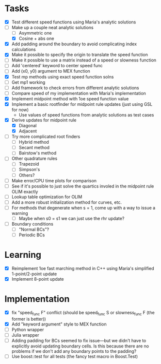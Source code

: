 * Tasks
  - [X] Test different speed functions using Maria's analytic solutions
  - [-] Make up a couple neat analytic solutions
	- [ ] Asymmetric one
	- [X] Cosine + abs one
  - [X] Add padding around the boundary to avoid complicating index calculations
  - [X] Make it possible to specify the origin to translate the speed function
  - [ ] Make it possible to use a matrix instead of a speed or slowness function
  - [ ] Add 'centered' keyword to center speed func
  - [ ] Add (x0, y0) argument to MEX function
  - [X] Test mp methods using exact speed function solns
  - [ ] Get mp1 working
  - [ ] Add framework to check errors from different analytic solutions
  - [ ] Compare speed of my implementation with Maria's implementation
  - [X] Implement midpoint method with 1oe speed function value
  - [X] Implement a basic rootfinder for midpoint rule updates (just
    using GSL for now)
	- Use values of speed functions from analytic solutions as test cases
  - [X] Derive updates for midpoint rule
	- [X] Diagonal
	- [X] Adjacent
  - [ ] Try more complicated root finders
	- [ ] Hybrid method
	- [ ] Secant method
	- [ ] Bairstow's method
  - [ ] Other quadrature rules
	- [ ] Trapezoid
	- [ ] Simpson's
	- [ ] Others?
  - [ ] Make error/CPU time plots for comparison
  - [ ] See if it's possible to just solve the quartics involed in the
    midpoint rule OLIM exactly
  - [ ] Lookup table optimization for OLIM
  - [ ] Add a more robust initialization method for curves, etc.
  - [ ] For methods that degenerate when s = 1, come up with a way to
    issue a warning
	- [ ] Maybe when s0 = s1 we can just use the rhr update?
  - [ ] Boundary conditions
	- [ ] "Normal BCs"?
	- [ ] Periodic BCs
* Learning
  - [X] Reimplement 1oe fast marching method in C++ using Maria's
    simplified 1-point/2-point update
  - [X] Implement 8-point update
* Implementation
  - [X] fix "speed_func F" conflict (should be speed_func S or
    slowness_func F (the former is better))
  - [X] Add "keyword argument" style to MEX function
  - [ ] Python wrapper
  - [ ] Julia wrapper
  - [ ] Adding padding for BCs seemed to fix issue---but we didn't
    have to explicitly avoid updating boundary cells. Is this because
    there are no problems if we don't add any boundary points to the
    padding?
  - [ ] Use boost::test for all tests (the fancy test macro in Boost.Test)
